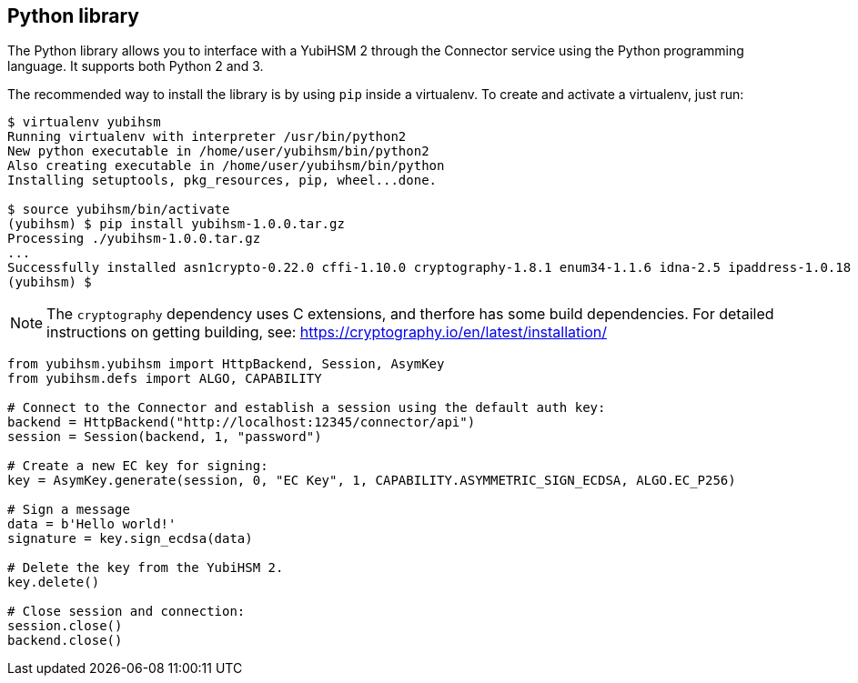 == Python library

The Python library allows you to interface with a YubiHSM 2 through
the Connector service using the Python programming language. It supports both Python 2 and 3.

The recommended way to install the library is by using `pip` inside a
virtualenv. To create and activate a virtualenv, just run:

....
$ virtualenv yubihsm
Running virtualenv with interpreter /usr/bin/python2
New python executable in /home/user/yubihsm/bin/python2
Also creating executable in /home/user/yubihsm/bin/python
Installing setuptools, pkg_resources, pip, wheel...done.

$ source yubihsm/bin/activate
(yubihsm) $ pip install yubihsm-1.0.0.tar.gz
Processing ./yubihsm-1.0.0.tar.gz
...
Successfully installed asn1crypto-0.22.0 cffi-1.10.0 cryptography-1.8.1 enum34-1.1.6 idna-2.5 ipaddress-1.0.18 pycparser-2.17 requests-2.13.0 yubihsm-1.0.0
(yubihsm) $
....

NOTE: The `cryptography` dependency uses C extensions, and therfore has some build
dependencies. For detailed instructions on getting building, see:
https://cryptography.io/en/latest/installation/

....
from yubihsm.yubihsm import HttpBackend, Session, AsymKey
from yubihsm.defs import ALGO, CAPABILITY

# Connect to the Connector and establish a session using the default auth key:
backend = HttpBackend("http://localhost:12345/connector/api")
session = Session(backend, 1, "password")

# Create a new EC key for signing:
key = AsymKey.generate(session, 0, "EC Key", 1, CAPABILITY.ASYMMETRIC_SIGN_ECDSA, ALGO.EC_P256)

# Sign a message
data = b'Hello world!'
signature = key.sign_ecdsa(data)

# Delete the key from the YubiHSM 2.
key.delete()

# Close session and connection:
session.close()
backend.close()
....
